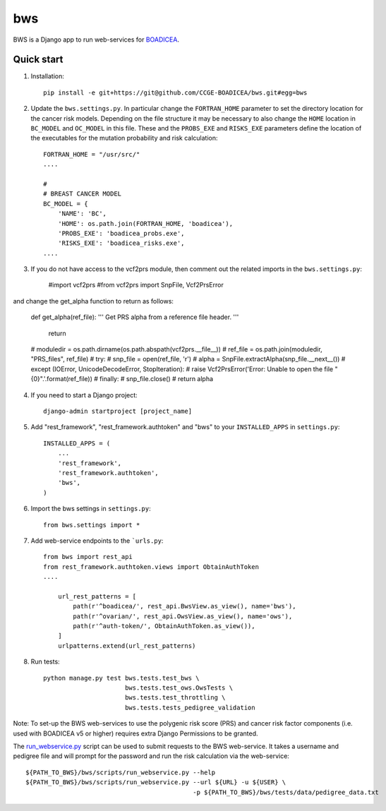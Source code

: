 ====
bws
====


BWS is a Django app to run web-services for `BOADICEA <https://canrisk.org/about/>`_.

Quick start
-----------

1. Installation::

    pip install -e git+https://git@github.com/CCGE-BOADICEA/bws.git#egg=bws

2. Update the ``bws.settings.py``. In particular change the ``FORTRAN_HOME`` parameter to set the directory location for the cancer risk models. Depending on the file structure it may be necessary to also change the ``HOME`` location in ``BC_MODEL`` and ``OC_MODEL`` in this file. These and the ``PROBS_EXE`` and ``RISKS_EXE`` parameters define the location of the executables for the mutation probability and risk calculation::

    FORTRAN_HOME = "/usr/src/"
    ....
    
    #
    # BREAST CANCER MODEL
    BC_MODEL = {
        'NAME': 'BC',
        'HOME': os.path.join(FORTRAN_HOME, 'boadicea'),
        'PROBS_EXE': 'boadicea_probs.exe',
        'RISKS_EXE': 'boadicea_risks.exe',
    ....

3. If you do not have access to the vcf2prs module, then comment out the related imports in the ``bws.settings.py``:

    #import vcf2prs
    #from vcf2prs import SnpFile, Vcf2PrsError

and change the get_alpha function to return as follows:

    def get_alpha(ref_file):
    ''' Get PRS alpha from a reference file header. '''
     return
    #    moduledir = os.path.dirname(os.path.abspath(vcf2prs.__file__))
    #    ref_file = os.path.join(moduledir, "PRS_files", ref_file)
    #    try:
    #        snp_file = open(ref_file, 'r')
    #        alpha = SnpFile.extractAlpha(snp_file.__next__())
    #    except (IOError, UnicodeDecodeError, StopIteration):
    #        raise Vcf2PrsError('Error: Unable to open the file "{0}".'.format(ref_file))
    #    finally:
    #        snp_file.close()
    #    return alpha

4. If you need to start a Django project::

    django-admin startproject [project_name]

5. Add "rest_framework", "rest_framework.authtoken" and "bws" to your ``INSTALLED_APPS`` in ``settings.py``::

    INSTALLED_APPS = (
        ...
        'rest_framework',
        'rest_framework.authtoken',
        'bws',
    )

6. Import the bws settings in ``settings.py``::

    from bws.settings import *
  
7. Add web-service endpoints to the ```urls.py``::

     from bws import rest_api
     from rest_framework.authtoken.views import ObtainAuthToken
     ....
     
	 url_rest_patterns = [
	     path(r'^boadicea/', rest_api.BwsView.as_view(), name='bws'),
	     path(r'^ovarian/', rest_api.OwsView.as_view(), name='ows'),
	     path(r'^auth-token/', ObtainAuthToken.as_view()),
	 ]
	 urlpatterns.extend(url_rest_patterns)

8. Run tests::

    python manage.py test bws.tests.test_bws \
                          bws.tests.test_ows.OwsTests \
                          bws.tests.test_throttling \
                          bws.tests.tests_pedigree_validation

Note: To set-up the BWS web-services to use the polygenic risk score (PRS) and cancer risk factor
components (i.e. used with BOADICEA v5 or higher) requires extra Django Permissions to be granted.

The `run_webservice.py <https://github.com/CCGE-BOADICEA/bws/blob/master/bws/scripts/run_webservice.py>`_ 
script can be used to submit requests to the BWS web-service. It takes a username and
pedigree file and will prompt for the password and run the risk calculation via the web-service::

    ${PATH_TO_BWS}/bws/scripts/run_webservice.py --help
    ${PATH_TO_BWS}/bws/scripts/run_webservice.py --url ${URL} -u ${USER} \
                                                 -p ${PATH_TO_BWS}/bws/tests/data/pedigree_data.txt 
